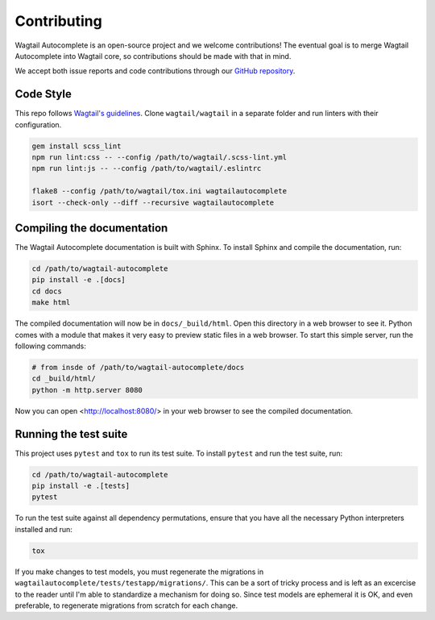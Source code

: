 ============
Contributing
============

Wagtail Autocomplete is an open-source project and we welcome contributions! The eventual goal is to merge Wagtail Autocomplete into Wagtail core, so contributions should be made with that in mind.

We accept both issue reports and code contributions through our `GitHub repository <https://github.com/wagtail/wagtail/>`_.

Code Style
----------

This repo follows `Wagtail's guidelines <http://docs.wagtail.io/en/v1.11.1/contributing/index.html>`_.
Clone ``wagtail/wagtail`` in a separate folder and run linters with their configuration.

.. code-block:: sh

    gem install scss_lint
    npm run lint:css -- --config /path/to/wagtail/.scss-lint.yml
    npm run lint:js -- --config /path/to/wagtail/.eslintrc

    flake8 --config /path/to/wagtail/tox.ini wagtailautocomplete
    isort --check-only --diff --recursive wagtailautocomplete

Compiling the documentation
---------------------------

The Wagtail Autocomplete documentation is built with Sphinx. To install Sphinx and compile the documentation, run:

.. code-block:: sh

    cd /path/to/wagtail-autocomplete
    pip install -e .[docs]
    cd docs
    make html

The compiled documentation will now be in ``docs/_build/html``. Open this directory in a web browser to see it. Python comes with a module that makes it very easy to preview static files in a web browser. To start this simple server, run the following commands:

.. code-block:: sh

    # from insde of /path/to/wagtail-autocomplete/docs
    cd _build/html/
    python -m http.server 8080

Now you can open <http://localhost:8080/> in your web browser to see the compiled documentation.

Running the test suite
----------------------

This project uses ``pytest`` and ``tox`` to run its test suite. To install ``pytest`` and run the test suite, run:

.. code-block:: sh

    cd /path/to/wagtail-autocomplete
    pip install -e .[tests]
    pytest

To run the test suite against all dependency permutations, ensure that you have all the necessary Python interpreters installed and run:

.. code-block:: sh

    tox

If you make changes to test models, you must regenerate the migrations in ``wagtailautocomplete/tests/testapp/migrations/``. This can be a sort of tricky process and is left as an excercise to the reader until I'm able to standardize a mechanism for doing so. Since test models are ephemeral it is OK, and even preferable, to regenerate migrations from scratch for each change.

